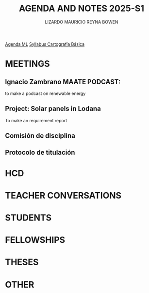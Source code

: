 #+TITLE: AGENDA AND NOTES 2025-S1
#+AUTHOR: LIZARDO MAURICIO REYNA BOWEN

[[/home/mia005/Pictures/S1-2025.jpeg]]




[[file:002500S1ML/agendaml.org][Agenda ML]]
[[file:cartografia_basica_s1-2025.org][Syllabus Cartografía Básica]]

* MEETINGS 

** Ignacio Zambrano MAATE PODCAST:
to make a podcast on renewable energy
** Project: Solar panels in Lodana
To make an requirement report
** Comisión de disciplina 
SCHEDULED: <2025-03-28 Fri 15:00>
** Protocolo de titulación 
SCHEDULED: <2025-04-18 Fri 10:00>
* HCD

* TEACHER CONVERSATIONS

* STUDENTS

* FELLOWSHIPS

* THESES

* OTHER
